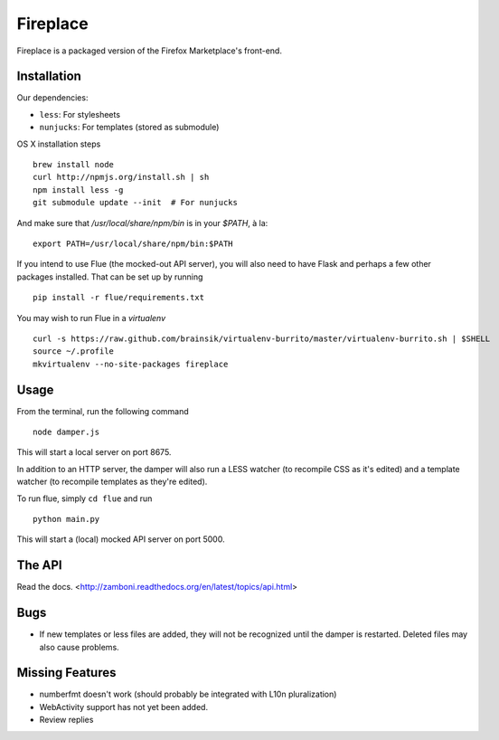 Fireplace
=========

Fireplace is a packaged version of the Firefox Marketplace's front-end.


Installation
------------

Our dependencies:

- ``less``: For stylesheets
- ``nunjucks``: For templates (stored as submodule)


OS X installation steps ::

    brew install node
    curl http://npmjs.org/install.sh | sh
    npm install less -g
    git submodule update --init  # For nunjucks


And make sure that `/usr/local/share/npm/bin` is in your `$PATH`, à la: ::

    export PATH=/usr/local/share/npm/bin:$PATH


If you intend to use Flue (the mocked-out API server), you will also need to
have Flask and perhaps a few other packages installed. That can be set up by
running ::

    pip install -r flue/requirements.txt

You may wish to run Flue in a `virtualenv` ::

    curl -s https://raw.github.com/brainsik/virtualenv-burrito/master/virtualenv-burrito.sh | $SHELL
    source ~/.profile
    mkvirtualenv --no-site-packages fireplace


Usage
-----

From the terminal, run the following command ::

    node damper.js

This will start a local server on port 8675.

In addition to an HTTP server, the damper will also run a LESS watcher (to
recompile CSS as it's edited) and a template watcher (to recompile templates
as they're edited).

To run flue, simply ``cd flue`` and run ::

    python main.py

This will start a (local) mocked API server on port 5000.


The API
-------

Read the docs. <http://zamboni.readthedocs.org/en/latest/topics/api.html>


Bugs
----

- If new templates or less files are added, they will not be recognized until
  the damper is restarted. Deleted files may also cause problems.


Missing Features
----------------

- numberfmt doesn't work (should probably be integrated with L10n
  pluralization)
- WebActivity support has not yet been added.
- Review replies
